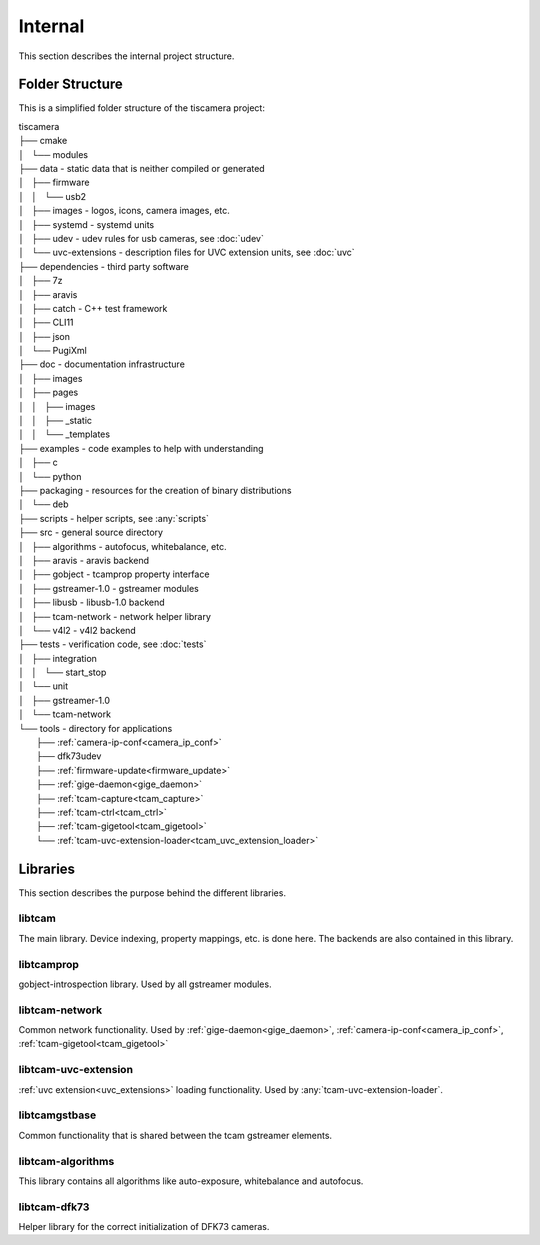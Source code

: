 ########
Internal
########

This section describes the internal project structure.

Folder Structure
================

This is a simplified folder structure of the tiscamera project:


|   tiscamera 
|   ├── cmake
|   │   └── modules
|   ├── data - static data that is neither compiled or generated
|   │   ├── firmware
|   │   │   └── usb2
|   │   ├── images - logos, icons, camera images, etc.
|   │   ├── systemd - systemd units
|   │   ├── udev - udev rules for usb cameras, see :doc:`udev`
|   │   └── uvc-extensions - description files for UVC extension units, see :doc:`uvc`
|   ├── dependencies - third party software 
|   │   ├── 7z
|   │   ├── aravis
|   │   ├── catch - C++ test framework
|   │   ├── CLI11
|   │   ├── json
|   │   └── PugiXml
|   ├── doc - documentation infrastructure
|   │   ├── images
|   │   ├── pages
|   │   │   ├── images
|   │   │   ├── _static
|   │   │   └── _templates
|   ├── examples - code examples to help with understanding 
|   │   ├── c
|   │   └── python
|   ├── packaging - resources for the creation of binary distributions
|   │   └── deb
|   ├── scripts - helper scripts, see :any:`scripts`
|   ├── src - general source directory
|   │   ├── algorithms - autofocus, whitebalance, etc.
|   │   ├── aravis - aravis backend
|   │   ├── gobject - tcamprop property interface
|   │   ├── gstreamer-1.0 - gstreamer modules
|   │   ├── libusb - libusb-1.0 backend
|   │   ├── tcam-network - network helper library
|   │   └── v4l2 - v4l2 backend
|   ├── tests - verification code, see :doc:`tests`
|   │   ├── integration
|   │   │   └── start_stop
|   │   └── unit
|   │       ├── gstreamer-1.0
|   │       └── tcam-network
|   └── tools - directory for applications 
|       ├── :ref:`camera-ip-conf<camera_ip_conf>`
|       ├── dfk73udev
|       ├── :ref:`firmware-update<firmware_update>`
|       ├── :ref:`gige-daemon<gige_daemon>`
|       ├── :ref:`tcam-capture<tcam_capture>`
|       ├── :ref:`tcam-ctrl<tcam_ctrl>`
|       ├── :ref:`tcam-gigetool<tcam_gigetool>`
|       └── :ref:`tcam-uvc-extension-loader<tcam_uvc_extension_loader>`

Libraries
=========

This section describes the purpose behind the different libraries.

libtcam
-------

The main library. Device indexing, property mappings, etc. is done here.
The backends are also contained in this library.

libtcamprop
-----------

gobject-introspection library. Used by all gstreamer modules.

libtcam-network
---------------

Common network functionality.
Used by :ref:`gige-daemon<gige_daemon>`, :ref:`camera-ip-conf<camera_ip_conf>`,
:ref:`tcam-gigetool<tcam_gigetool>`

libtcam-uvc-extension
---------------------

:ref:`uvc extension<uvc_extensions>` loading functionality. Used by :any:`tcam-uvc-extension-loader`.

libtcamgstbase
--------------

Common functionality that is shared between the tcam gstreamer elements.

libtcam-algorithms
------------------

This library contains all algorithms like auto-exposure, whitebalance and autofocus.

libtcam-dfk73
-------------

Helper library for the correct initialization of DFK73 cameras.

